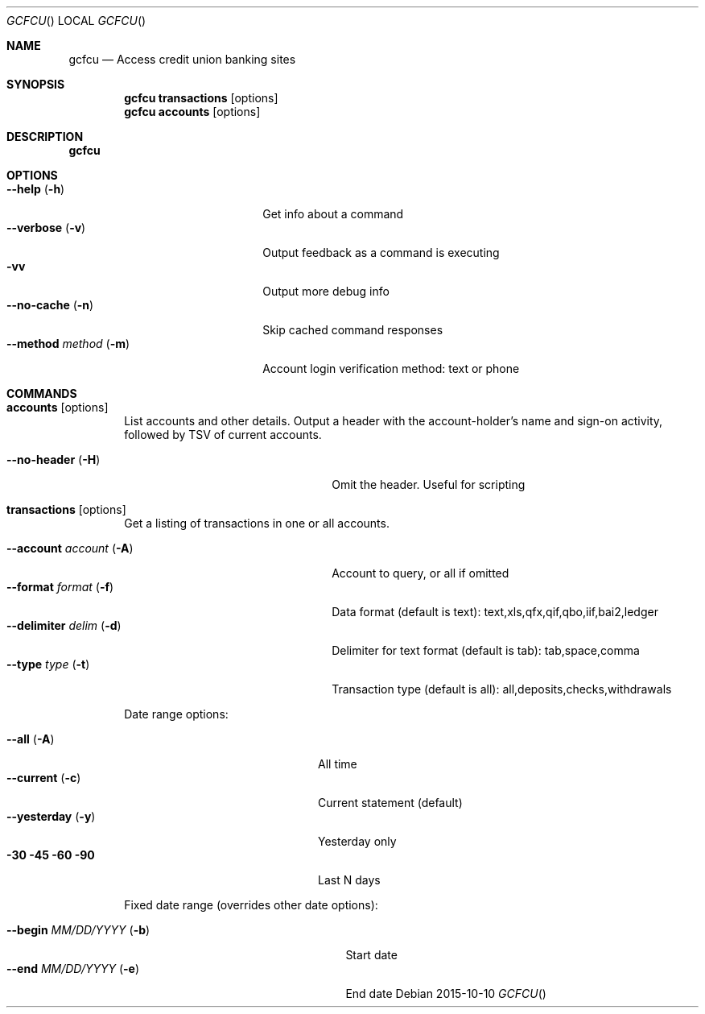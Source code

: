 .Dd 2015-10-10
.Dt GCFCU
.Os
.Sh NAME
.Nm gcfcu
.Nd Access credit union banking sites
.Sh SYNOPSIS
.Nm
.Ic transactions Op options
.Nm
.Ic accounts Op options
.Sh DESCRIPTION
.Nm
.Sh OPTIONS
.Bl -tag -compact -width ".Fl \-method Ar method Pq Fl m"
.It Fl \-help Pq Fl h
Get info about a command
.It Fl \-verbose Pq Fl v
Output feedback as a command is executing
.It Fl vv
Output more debug info
.It Fl \-no\-cache Pq Fl n
Skip cached command responses
.It Fl \-method Ar method Pq Fl m
Account login verification method: text or phone
.El
.Sh COMMANDS
.Bl -tag -width "    "
.It Nm accounts Op options
List accounts and other details. Output a header with the account-holder's
name and sign-on activity, followed by TSV of current accounts.
.Pp
.Bl -tag -compact  -width ".Fl \-account Ar account Pq Fl A"
.It Fl \-no-header Pq Fl H
Omit the header. Useful for scripting
.El
.It Nm transactions Op options
Get a listing of transactions in one or all accounts.
.Pp
.Bl -tag -compact  -width ".Fl \-account Ar account Pq Fl A"
.It Fl \-account Ar account Pq Fl A
Account to query, or all if omitted
.It Fl \-format Ar format Pq Fl f
Data format (default is text):
text,xls,qfx,qif,qbo,iif,bai2,ledger
.It Fl \-delimiter Ar delim Pq Fl d
Delimiter for text format (default is tab):
tab,space,comma
.It Fl \-type Ar type Pq Fl t
Transaction type (default is all):
all,deposits,checks,withdrawals
.El
.Pp
Date range options:
.Pp
.Bl -tag -compact -width ".Fl \-method Ar method Pq Fl m"
.It Fl \-all Pq Fl A
All time
.It Fl \-current Pq Fl c
Current statement (default)
.It Fl \-yesterday Pq Fl y
Yesterday only
.It Fl 30 Fl 45 Fl 60 Fl 90
Last N days
.El
.Pp
Fixed date range (overrides other date options):
.Pp
.Bl -tag -compact  -width ".It Fl \-begin Ar MM/DD/YYYY Pq Fl b"
.It Fl \-begin Ar MM/DD/YYYY Pq Fl b
Start date
.It Fl \-end Ar MM/DD/YYYY Pq Fl e
End date
.El
.El
